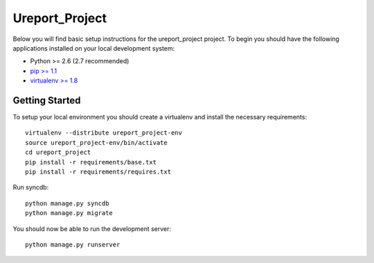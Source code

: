 
Ureport_Project
========================

Below you will find basic setup instructions for the ureport_project
project. To begin you should have the following applications installed on your
local development system:

- Python >= 2.6 (2.7 recommended)
- `pip >= 1.1 <http://www.pip-installer.org/>`_
- `virtualenv >= 1.8 <http://www.virtualenv.org/>`_

Getting Started
---------------

To setup your local environment you should create a virtualenv and install the
necessary requirements::

    virtualenv --distribute ureport_project-env
    source ureport_project-env/bin/activate
    cd ureport_project
    pip install -r requirements/base.txt
    pip install -r requirements/requires.txt

Run syncdb::

    python manage.py syncdb
    python manage.py migrate

You should now be able to run the development server::

    python manage.py runserver
